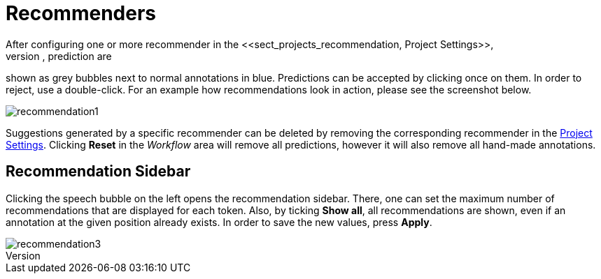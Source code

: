 [[sect_annotation_recommendation]]
= Recommenders
After configuring one or more recommender in the <<sect_projects_recommendation, Project Settings>>,
they can be used during annotation to generate predictions. In the annotation view, prediction are
shown as grey bubbles next to normal annotations in blue. Predictions can be accepted by clicking
once on them. In order to reject, use a double-click. For an example how recommendations look in
action, please see the screenshot below.

image::recommendation1.png[align="center"]

Suggestions generated by a specific recommender can be deleted by removing the corresponding recommender
in the  <<sect_projects_recommendation, Project Settings>>. Clicking *Reset* in the _Workflow_ area
will remove all predictions, however it will also remove all hand-made annotations.

== Recommendation Sidebar

Clicking the speech bubble on the left opens the recommendation sidebar. There, one can set the
maximum number of recommendations that are displayed for each token. Also, by ticking *Show all*,
all recommendations are shown, even if an annotation at the given position already exists. In order
to save the new values, press *Apply*.

image::recommendation3.png[align="center"]
